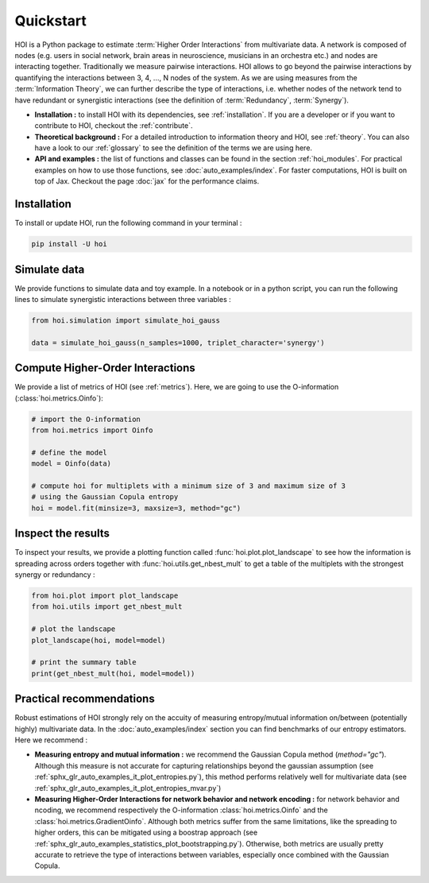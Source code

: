 Quickstart
==========

HOI is a Python package to estimate :term:`Higher Order Interactions` from multivariate data. A network is composed of nodes (e.g. users in social network, brain areas in neuroscience, musicians in an orchestra etc.) and nodes are interacting together. Traditionally we measure pairwise interactions. HOI allows to go beyond the pairwise interactions by quantifying the interactions between 3, 4, ..., N nodes of the system. As we are using measures from the :term:`Information Theory`, we can further describe the type of interactions, i.e. whether nodes of the network tend to have redundant or synergistic interactions (see the definition of :term:`Redundancy`, :term:`Synergy`).

* **Installation :** to install HOI with its dependencies, see :ref:`installation`. If you are a developer or if you want to contribute to HOI, checkout the :ref:`contribute`.
* **Theoretical background :** For a detailed introduction to information theory and HOI, see :ref:`theory`. You can also have a look to our :ref:`glossary` to see the definition of the terms we are using here.
* **API and examples :** the list of functions and classes can be found in the section :ref:`hoi_modules`. For practical examples on how to use those functions, see :doc:`auto_examples/index`. For faster computations, HOI is built on top of Jax. Checkout the page :doc:`jax` for the performance claims.

Installation
++++++++++++

To install or update HOI, run the following command in your terminal :

.. code-block:: bash

   pip install -U hoi

Simulate data
+++++++++++++

We provide functions to simulate data and toy example. In a notebook or in a python script, you can run the following lines to simulate synergistic interactions between three variables :

.. code-block:: python

   from hoi.simulation import simulate_hoi_gauss

   data = simulate_hoi_gauss(n_samples=1000, triplet_character='synergy')

Compute Higher-Order Interactions
+++++++++++++++++++++++++++++++++

We provide a list of metrics of HOI (see :ref:`metrics`). Here, we are going to use the O-information (:class:`hoi.metrics.Oinfo`):

.. code-block:: python

   # import the O-information
   from hoi.metrics import Oinfo

   # define the model
   model = Oinfo(data)

   # compute hoi for multiplets with a minimum size of 3 and maximum size of 3
   # using the Gaussian Copula entropy
   hoi = model.fit(minsize=3, maxsize=3, method="gc")

Inspect the results
+++++++++++++++++++

To inspect your results, we provide a plotting function called :func:`hoi.plot.plot_landscape` to see how the information is spreading across orders together with :func:`hoi.utils.get_nbest_mult` to get a table of the multiplets with the strongest synergy or redundancy :


.. code-block:: python

   from hoi.plot import plot_landscape
   from hoi.utils import get_nbest_mult

   # plot the landscape
   plot_landscape(hoi, model=model)

   # print the summary table
   print(get_nbest_mult(hoi, model=model))


Practical recommendations
+++++++++++++++++++++++++

Robust estimations of HOI strongly rely on the accuity of measuring entropy/mutual information on/between (potentially highly) multivariate data. In the :doc:`auto_examples/index` section you can find benchmarks of our entropy estimators. Here we recommend :

* **Measuring entropy and mutual information :** we recommend the Gaussian Copula method (`method="gc"`). Although this measure is not accurate for capturing relationships beyond the gaussian assumption (see :ref:`sphx_glr_auto_examples_it_plot_entropies.py`), this method performs relatively well for multivariate data (see :ref:`sphx_glr_auto_examples_it_plot_entropies_mvar.py`)
* **Measuring Higher-Order Interactions for network behavior and network encoding :** for network behavior and ncoding, we recommend respectively the O-information :class:`hoi.metrics.Oinfo` and the :class:`hoi.metrics.GradientOinfo`. Although both metrics suffer from the same limitations, like the spreading to higher orders, this can be mitigated using a boostrap approach (see :ref:`sphx_glr_auto_examples_statistics_plot_bootstrapping.py`). Otherwise, both metrics are usually pretty accurate to retrieve the type of interactions between variables, especially once combined with the Gaussian Copula.

